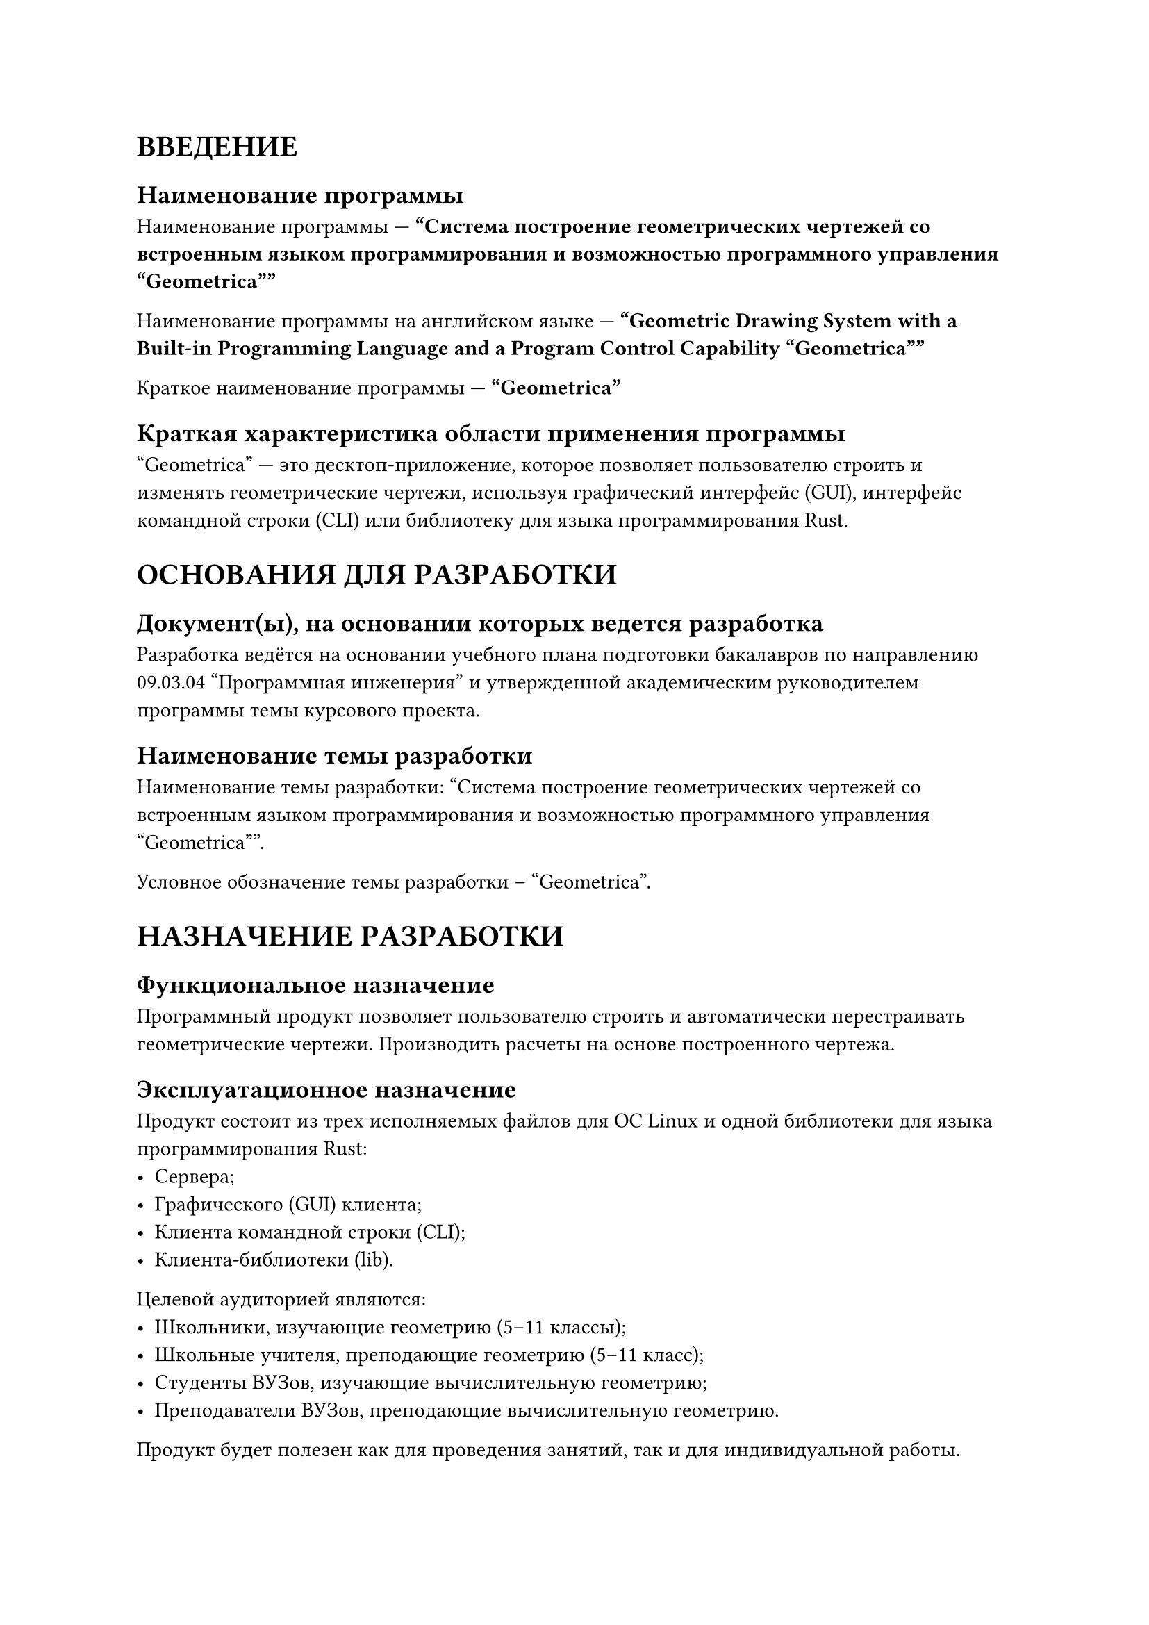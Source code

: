 = ВВЕДЕНИЕ

== Наименование программы

Наименование программы --- *"Система построение геометрических чертежей со
встроенным языком программирования и возможностью программного
управления "Geometrica""*

Наименование программы на английском языке --- *"Geometric Drawing System with a
Built-in Programming Language and a Program Control Capability "Geometrica""*

Краткое наименование программы --- *"Geometrica"*

== Краткая характеристика области применения программы

"Geometrica" --- это десктоп-приложение, которое позволяет пользователю
строить и изменять геометрические чертежи, используя графический интерфейс
(GUI), интерфейс командной строки (CLI) или библиотеку для языка
программирования Rust.

= ОСНОВАНИЯ ДЛЯ РАЗРАБОТКИ

== Документ(ы), на основании которых ведется разработка

Разработка ведётся на основании учебного плана подготовки бакалавров по
направлению 09.03.04 "Программная инженерия" и утвержденной академическим
руководителем программы темы курсового проекта.

== Наименование темы разработки

Наименование темы разработки: "Система построение геометрических чертежей со
встроенным языком программирования и возможностью программного
управления "Geometrica"".

Условное обозначение темы разработки – "Geometrica".

= НАЗНАЧЕНИЕ РАЗРАБОТКИ

== Функциональное назначение

Программный продукт позволяет пользователю строить и автоматически перестраивать
геометрические чертежи. Производить расчеты на основе построенного чертежа.

== Эксплуатационное назначение

Продукт состоит из трех исполняемых файлов для ОС Linux и одной библиотеки для
языка программирования Rust:
- Сервера;
- Графического (GUI) клиента;
- Клиента командной строки (CLI);
- Клиента-библиотеки (lib).

Целевой аудиторией являются:
- Школьники, изучающие геометрию (5--11 классы);
- Школьные учителя, преподающие геометрию (5--11 класс);
- Студенты ВУЗов, изучающие вычислительную геометрию;
- Преподаватели ВУЗов, преподающие вычислительную геометрию.

Продукт будет полезен как для проведения занятий, так и для индивидуальной
работы.

CLI- и lib-клиенты в первую очередь нацелены на студентов и преподавателей
ВУЗов. GUI клиент будет интересен всем представителям целевой аудитории.

= ТРЕБОВАНИЯ К ПРОГРАММЕ

== Требования к функциональным характеристикам

=== Требования к серверной части

Сервер должен обрабатывать описанные ниже запросы от клиентской части.

В случае ошибки во время обработки запроса или получения запроса неизвестного
формата, сервер должен отправить клиенту ответ с сообщением об ошибке.

В случае успешной обработки запроса, сервер должен отправить клиенту результат
обработки запроса.

=== Требования к клиентской части

Все три клиента имеют одинаковый набор возможностей. Отличия состоят только в
интерфейсе взаимодействия.

Функции клиента:
- Создать новый объект.
    - Объект бывает одного из следующих типов:
        - `Bool` (`true` или `false`)
        - `Int` (целое число)
        - `Real` (вещественное число)
        - `Str` (текст)
        - `Pt` (точка)
        - `Line` (прямая)
        - `Circ` (окружность)

        Каждый объект либо содержит значение соответствующего типа, либо
        значения *не* содержит (`none`).

    - Для создания объекта нужно указать его имя и *выражение* для его
        вычисления. Выражение может быть задано либо формулой, либо графически
        (при работе в графическом клиенте).

    - Если выражение включает в себя имена других объектов, то объект называется
        *зависимым*. Иначе, объект называется *свободным*.

    - Выражение может содержать следующие конструкции:
        - Литералы
        - Арифметические операции
        - Вызовы встроенных или определенных пользователем функций
        - Условные конструкции (выражение `if`)
        - Создание локальных объектов (выражение `let`)

- Изменить свободный объект.

    Свободному объекту можно задать новое значение, тогда объекты, зависимые от
    данного, автоматически обновят своё значение.

    Новое значение должно иметь тот же тип, что и старое.

- Узнать значение объекта по его имени

- Узнать значение всех объектов

- Вычислить произвольное выражение

    Эта функция полезна для вычисления тех или иных параметров чертежа,
    например, площади треугольника, величины угла.

- Удалить объект

    Удаление некоторого объекта также приведет к удалению всех объектов, от него
    зависящих.

- Объявить новую функцию

    Пользователь должен указать
    - имя функции;
    - имена и типы аргументов функции;
    - возвращаемый тип функции;
    - тело функции.

    Тело функции является *выражением*, описанного выше формата.

- Изменить трансформацию

    Трансформация состоит из двух параметров:
    - `offset` --- сдвиг
        - тип --- `Pt`
        - значение по-умолчанию --- `(0.0, 0.0)`
    - `zoom` -- приближение
        - тип --- `Real`
        - значение по-умолчанию --- `1.0`

    Значение всех объектов отображается с учетом трансформации.

- Сохранить чертеж в файл

- Загрузить чертеж из файла

== Требования к надежности

Клиенты и сервер *не* должны аварийно завершаться ни при каких действиях
пользователя.

== Условия эксплуатации

=== Климатические условия эксплуатации

Требований к климатическим условиям эксплуатации не предъявляется.

=== Требования к видам обслуживания

Обслуживание не требуется.

=== Требования к численности и квалификации персонала

Работа с сервером происходит через один из клиентов, *не* напрямую.

Для работы с графическим (GUI) клиентом достаточно одного человека, обладающего
базовыми навыками работы с компьютером.

Для работы с клиентом командной строки (CLI) достаточно одного человека, обладающего
базовыми навыками работы в командной строке (терминале) ОС Linux и знанием
встроенного языка программирования.

Для работы с клиентом-библиотекой достаточно одного человека, знающего
язык программирования Rust.

== Требования к составу и параметрам технических средств

Рекомендуемые требования к оборудованию:
- Персональный компьютер (ПК) или ноутбук
- Операционная система Linux

== Требования к информационной и программной совместимости

=== Требования к исходным кодам и языкам программирования

Исходные коды программ должны быть написаны на языке программирования Rust.

=== Требования к программным средствам, используемым программой

Для корректной работы каждого из клиентов на компьютере должна быть установлена
операционная система Linux. Для корректной работы графического (GUI) клиента
также должно быть установлено графическое окружение.

== Требования к маркировке и упаковке

Программный продукт состоит из четырех отдельных компонентов:
- Сервера;
- Графического (GUI) клиента;
- Клиента командной строки (CLI);
- Клиента-библиотеки (lib).

Клиент-библиотека поставляется в виде исходного кода для дальнейшего
использования в виде статической библиотеки.

Остальные три компонента поставляются в виде бинарных файлов и требуют
установки. Необходимо установить сервер и один или оба клиента.

Требования к маркировке и упаковке не предъявляются.

== Требования к транспортированию и хранению

Транспортировка и хранение программного продукта возможна на любом электронном
носителе информации, как то:
- USB-накопителе;
- съемном HDD диске;
- съемном SSD диске;
- компакт-диске;
- дискете;
- облачном хранилище.

Исходный код программы содержится в github-репозитории: #link("https://github.com/kotfind/geometrica")

= ТРЕБОВАНИЯ К ПРОГРАММНОЙ ДОКУМЕНТАЦИИ

== Состав программной документации

- "Geometrica". Техническое задание (ГОСТ 19.201-78);
- "Geometrica". Пояснительная записка (ГОСТ 19.404-79);
- "Geometrica". Руководство оператора (ГОСТ 19.505-79);
- "Geometrica". Программа и методика испытаний (ГОСТ 19.301-79);
- "Geometrica". Текст программы. (ГОСТ 19.401-78).

== Специальные требования к программной документации

Документы к программе должны быть выполнены в соответствии с ГОСТ 19.106-78 и ГОСТами к каждому виду
документа.

Пояснительная записка должна быть загружена в систему Антиплагиат через LMS "НИУ ВШЭ".

Техническое задание и пояснительная записка, титульные листы других документов должны быть подписаны
руководителем разработки и исполнителем.

Документация и программа сдается в электронном виде в формате `.pdf` или `.docx` в архиве формата `.zip` или `.rar`.

За три дня до защиты комиссии все материалы курсового проекта:
- программная документация,
- программный проект,
- исполняемый файл,
- отзыв руководителя,
- отчет системы Антиплагиат
должны быть загружены одним или несколькими архивами в проект дисциплины "Курсовой проект" в личном
кабинете в информационной образовательной среде SmartLMS НИУ ВШЭ.

= ТЕХНИКО-ЭКОНОМИЧЕСКИЕ ПОКАЗАТЕЛИ

В рамках данной работы расчёт экономической эффективности не предусмотрен.

Использование разрабатываемого программного продукта облегчит и сделает более
наглядным процесс
- решение геометрических задач школьниками и студентами;
- проведения занятий по геометрии и вычислительной геометрии учителями школ и
  преподавателями ВУЗов;
- отладки программ для решения задач по вычислительной геометрии студентами
  ВУЗов.

Потребность в продукте обусловлена тем фактом, что все имеющиеся аналоги имеют
только часть функционала разрабатываемого продукта.

#figure(
    caption: [Недостатки аналогичных продуктов],
    table(
        columns: (auto, 1fr),
        align: (center, left),

        table.header[*Название аналога*][*Недостатки аналога*],

        [
            Geogebra Geometry

            #link("https://www.geogebra.org/geometry")
        ],
        table.cell(rowspan: 2)[
            - Возможности встроенного языка программирования крайне ограничены.
            - Отсутствует возможность программного управления (то есть через библиотеку
              какого-либо языка программирования).
            - Отсутствует возможность управления через командную строку.
        ],

        [
            Desmos Geometry

            #link("https://www.desmos.com/geometry")
        ],
        /* SPAN */
    )
)

= СТАДИИ И ЭТАПЫ РАЗРАБОТКИ

== Стадии разработки, этапы и содержание работ

#figure(
    caption: [Стадии разработки, этапы и содержание работ],
    table(
        columns: (1fr, 2fr, 3fr),
        align: (center, left, left),

        table.header[*Стадия разработки*][*Этап работ*][*Содержание работ*],

        table.cell(rowspan: 3)[
            Техническое задание
        ],
        [
            Обоснование необходимости разработки программы
        ],
        [
            - Постановка задачи
            - Сбор исходных материалов
        ],

        /* SPAN */
        [
            Научно-исследовательские работы
        ],
        [
            - Предварительный выбор методов решения задач
            - Определение требований к техническим средствам.
        ],

        /* SPAN */
        [
            Разработка и утверждение технического задания
        ],
        [
            - Определение требований к программе.
            - Определение стадий и этапов разработки программы и программной документации.
            - Выбор языков программирования.
            - Согласование и утверждение технического задания.
        ],

        table.cell(rowspan: 3)[
            Рабочий проект
        ],
        [
            Разработка программы
        ],
        [
            - Программирование и отладка программы.
        ],

        /* SPAN */
        [
            Разработка программной документации
        ],
        [
            - Разработка документации по ГОСТу 19.101-77.
        ],

        /* SPAN */
        [
            Испытания программы
        ],
        [
            - Проведение предварительных испытаний
            - Корректировка программы и документации по результатам испытаний
        ],

        [
            Внедрение
        ],
        [
            Подготовка и передача программы
        ],
        [
            - Подготовка программы и программной документации для презентации и защиты
            - Защита программного продукта комиссии
        ]
    )
)

== Сроки разработки и исполнители

Разработка программного продукта должна быть завершена не позже утверждённого срока сдачи работы.

Исполнитель --- Чубий Савва Андреевич, студент ПИ ФКН НИУ ВШЭ.

= ПОРЯДОК КОНТРОЛЯ И ПРИЕМКИ

== Виды испытаний

Производится проверка корректного выполнение программой заложенных в неё
функций, а также визуальная проверка интерфейса.

Функциональное тестирование осуществляется в соответствии с документом
" "Geometrica". Программа и методика испытаний (ГОСТ 19.301-79)".

== Общие требования к приемке работы

Программа будет считаться рабочей при выполнении ей функций, указанных в данном
документе, в условиях, указанных в данном документе.
